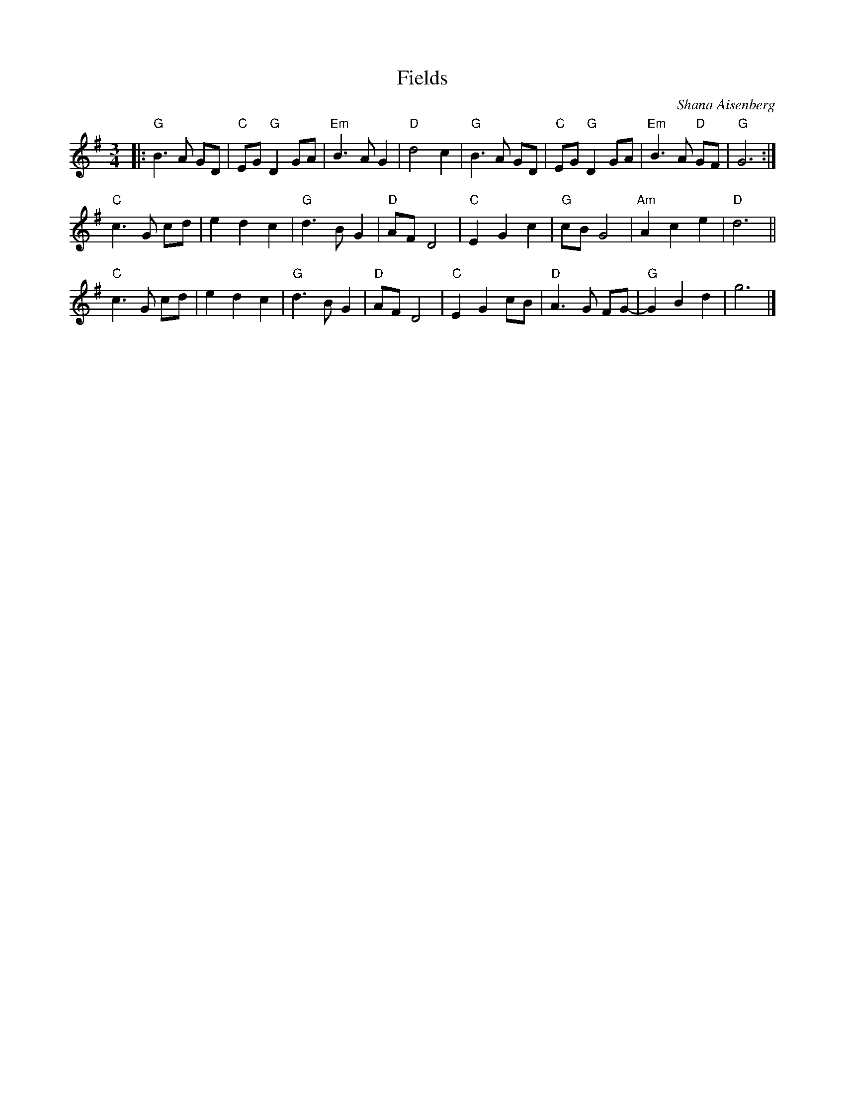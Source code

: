 X: 1
T: Fields
C: Shana Aisenberg
R: waltz
S: Fiddle Hell Online 2021-02-24
Z: 2021 John Chambers <jc:trillian.mit.edu>
M: 3/4
L: 1/8
K: G
|:\
"G"B3 A GD | "C"EG "G"D2 GA | "Em"B3 A G2 | "D"d4 c2 |\
"G"B3 A GD | "C"EG "G"D2 GA | "Em"B3 A "D"GF | "G"G6 :|
"C"c3 G cd | e2 d2 c2 | "G"d3 B G2 | "D"AF D4 |\
"C"E2 G2 c2 | "G"cB G4 | "Am"A2 c2 e2 | "D"d6 ||
"C"c3 G cd | e2 d2 c2 | "G"d3 B G2 | "D"AF D4 |\
"C"E2 G2 cB | "D"A3 G FG- | "G"G2 B2 d2 | g6 |]

